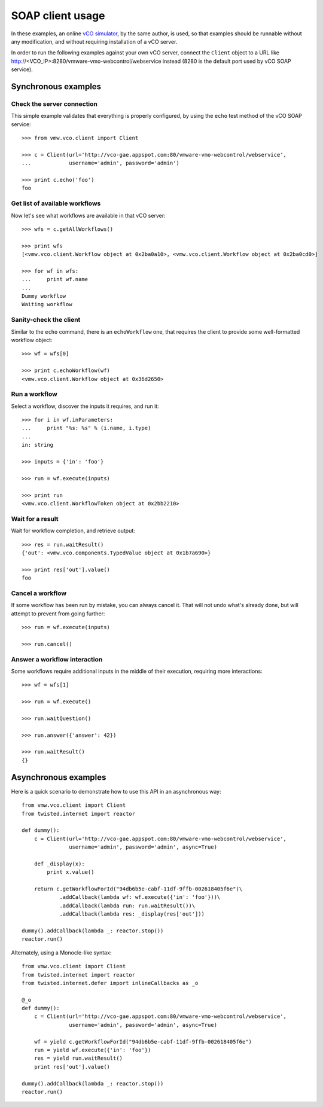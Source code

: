 .. _examples:

===================
 SOAP client usage
===================

In these examples, an online `vCO simulator <http://vco-gae.appspot.com>`_, by
the same author, is used, so that examples should be runnable without any
modification, and without requiring installation of a vCO server.

In order to run the following examples against your own vCO server, connect the
``Client`` object to a URL like
http://<VCO_IP>:8280/vmware-vmo-webcontrol/webservice instead (8280 is the
default port used by vCO SOAP service).

Synchronous examples
====================

Check the server connection
---------------------------

This simple example validates that everything is properly configured, by using
the ``echo``  test method of the vCO SOAP service::

  >>> from vmw.vco.client import Client

  >>> c = Client(url='http://vco-gae.appspot.com:80/vmware-vmo-webcontrol/webservice',
  ...            username='admin', password='admin')

  >>> print c.echo('foo')
  foo

Get list of available workflows
-------------------------------

Now let's see what workflows are available in that vCO server::

  >>> wfs = c.getAllWorkflows()

  >>> print wfs
  [<vmw.vco.client.Workflow object at 0x2ba0a10>, <vmw.vco.client.Workflow object at 0x2ba0cd0>]

  >>> for wf in wfs:
  ...     print wf.name
  ...
  Dummy workflow
  Waiting workflow

Sanity-check the client
-----------------------

Similar to the ``echo`` command, there is an ``echoWorkflow`` one, that
requires the client to provide some well-formatted workflow object::

  >>> wf = wfs[0]

  >>> print c.echoWorkflow(wf)
  <vmw.vco.client.Workflow object at 0x36d2650>

Run a workflow
--------------

Select a workflow, discover the inputs it requires, and run it::

  >>> for i in wf.inParameters:
  ...     print "%s: %s" % (i.name, i.type)
  ...
  in: string

  >>> inputs = {'in': 'foo'}

  >>> run = wf.execute(inputs)

  >>> print run
  <vmw.vco.client.WorkflowToken object at 0x2bb2210>

Wait for a result
-----------------

Wait for workflow completion, and retrieve output::

  >>> res = run.waitResult()
  {'out': <vmw.vco.components.TypedValue object at 0x1b7a690>}

  >>> print res['out'].value()
  foo

Cancel a workflow
-----------------

If some workflow has been run by mistake, you can always cancel it. That will
not undo what's already done, but will attempt to prevent from going further::

  >>> run = wf.execute(inputs)

  >>> run.cancel()

Answer a workflow interaction
-----------------------------

Some workflows require additional inputs in the middle of their execution,
requiring more interactions::

  >>> wf = wfs[1]

  >>> run = wf.execute()

  >>> run.waitQuestion()

  >>> run.answer({'answer': 42})

  >>> run.waitResult()
  {}

Asynchronous examples
=====================

Here is a quick scenario to demonstrate how to use this API in an asynchronous
way::

  from vmw.vco.client import Client
  from twisted.internet import reactor

  def dummy():
      c = Client(url='http://vco-gae.appspot.com:80/vmware-vmo-webcontrol/webservice',
                 username='admin', password='admin', async=True)

      def _display(x):
          print x.value()

      return c.getWorkflowForId("94db6b5e-cabf-11df-9ffb-002618405f6e")\
              .addCallback(lambda wf: wf.execute({'in': 'foo'}))\
              .addCallback(lambda run: run.waitResult())\
              .addCallback(lambda res: _display(res['out']))

  dummy().addCallback(lambda _: reactor.stop())
  reactor.run()


Alternately, using a Monocle-like syntax::

  from vmw.vco.client import Client
  from twisted.internet import reactor
  from twisted.internet.defer import inlineCallbacks as _o

  @_o
  def dummy():
      c = Client(url='http://vco-gae.appspot.com:80/vmware-vmo-webcontrol/webservice',
                 username='admin', password='admin', async=True)

      wf = yield c.getWorkflowForId("94db6b5e-cabf-11df-9ffb-002618405f6e")
      run = yield wf.execute({'in': 'foo'})
      res = yield run.waitResult()
      print res['out'].value()

  dummy().addCallback(lambda _: reactor.stop())
  reactor.run()

